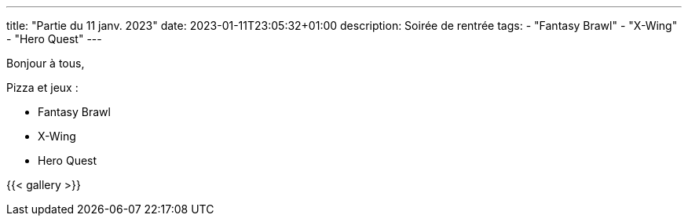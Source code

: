 ---
title: "Partie du 11 janv. 2023"
date: 2023-01-11T23:05:32+01:00
description: Soirée de rentrée
tags:
    - "Fantasy Brawl"
    - "X-Wing"
    - "Hero Quest"
---

Bonjour à tous,

Pizza et jeux :

* Fantasy Brawl
* X-Wing
* Hero Quest

{{< gallery >}}
